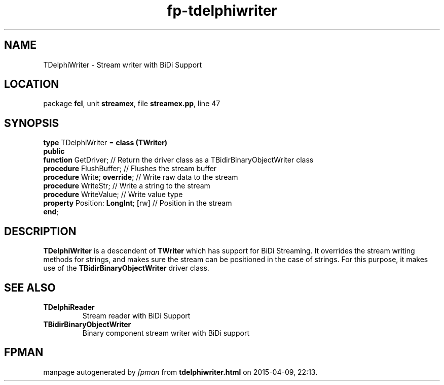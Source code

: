 .\" file autogenerated by fpman
.TH "fp-tdelphiwriter" 3 "2014-03-14" "fpman" "Free Pascal Programmer's Manual"
.SH NAME
TDelphiWriter - Stream writer with BiDi Support
.SH LOCATION
package \fBfcl\fR, unit \fBstreamex\fR, file \fBstreamex.pp\fR, line 47
.SH SYNOPSIS
\fBtype\fR TDelphiWriter = \fBclass (TWriter)\fR
.br
\fBpublic\fR
  \fBfunction\fR GetDriver;              // Return the driver class as a TBidirBinaryObjectWriter class
  \fBprocedure\fR FlushBuffer;           // Flushes the stream buffer
  \fBprocedure\fR Write; \fBoverride\fR;       // Write raw data to the stream
  \fBprocedure\fR WriteStr;              // Write a string to the stream
  \fBprocedure\fR WriteValue;            // Write value type
  \fBproperty\fR Position: \fBLongInt\fR; [rw] // Position in the stream
.br
\fBend\fR;
.SH DESCRIPTION
\fBTDelphiWriter\fR is a descendent of \fBTWriter\fR which has support for BiDi Streaming. It overrides the stream writing methods for strings, and makes sure the stream can be positioned in the case of strings. For this purpose, it makes use of the \fBTBidirBinaryObjectWriter\fR driver class.


.SH SEE ALSO
.TP
.B TDelphiReader
Stream reader with BiDi Support
.TP
.B TBidirBinaryObjectWriter
Binary component stream writer with BiDi support

.SH FPMAN
manpage autogenerated by \fIfpman\fR from \fBtdelphiwriter.html\fR on 2015-04-09, 22:13.

